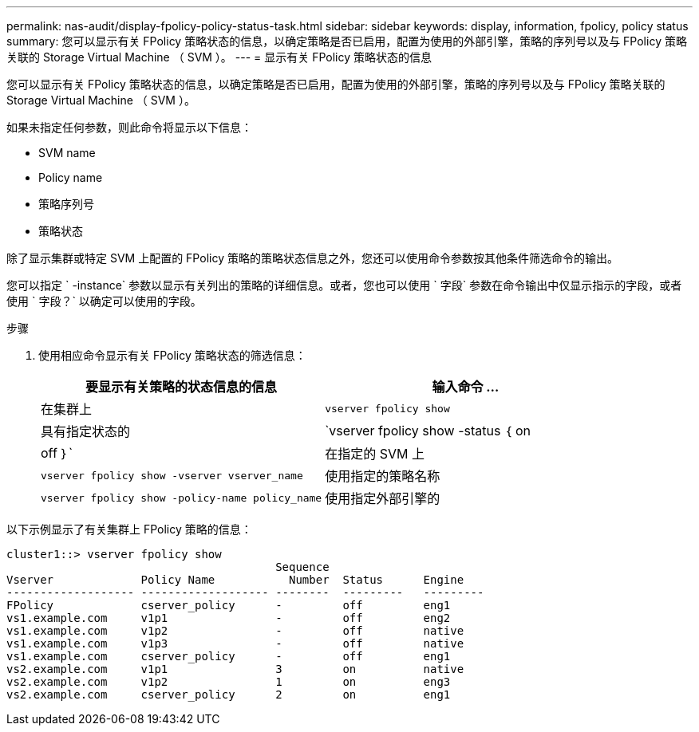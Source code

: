 ---
permalink: nas-audit/display-fpolicy-policy-status-task.html 
sidebar: sidebar 
keywords: display, information, fpolicy, policy status 
summary: 您可以显示有关 FPolicy 策略状态的信息，以确定策略是否已启用，配置为使用的外部引擎，策略的序列号以及与 FPolicy 策略关联的 Storage Virtual Machine （ SVM ）。 
---
= 显示有关 FPolicy 策略状态的信息


[role="lead"]
您可以显示有关 FPolicy 策略状态的信息，以确定策略是否已启用，配置为使用的外部引擎，策略的序列号以及与 FPolicy 策略关联的 Storage Virtual Machine （ SVM ）。

如果未指定任何参数，则此命令将显示以下信息：

* SVM name
* Policy name
* 策略序列号
* 策略状态


除了显示集群或特定 SVM 上配置的 FPolicy 策略的策略状态信息之外，您还可以使用命令参数按其他条件筛选命令的输出。

您可以指定 ` -instance` 参数以显示有关列出的策略的详细信息。或者，您也可以使用 ` 字段` 参数在命令输出中仅显示指示的字段，或者使用 ` 字段？` 以确定可以使用的字段。

.步骤
. 使用相应命令显示有关 FPolicy 策略状态的筛选信息：
+
[cols="2*"]
|===
| 要显示有关策略的状态信息的信息 | 输入命令 ... 


 a| 
在集群上
 a| 
`vserver fpolicy show`



 a| 
具有指定状态的
 a| 
`vserver fpolicy show -status ｛ on|off ｝`



 a| 
在指定的 SVM 上
 a| 
`vserver fpolicy show -vserver vserver_name`



 a| 
使用指定的策略名称
 a| 
`vserver fpolicy show -policy-name policy_name`



 a| 
使用指定外部引擎的
 a| 
`vserver fpolicy show -engine enginer_name`

|===


以下示例显示了有关集群上 FPolicy 策略的信息：

[listing]
----

cluster1::> vserver fpolicy show
                                        Sequence
Vserver             Policy Name           Number  Status      Engine
------------------- ------------------- --------  ---------   ---------
FPolicy             cserver_policy      -         off         eng1
vs1.example.com     v1p1                -         off         eng2
vs1.example.com     v1p2                -         off         native
vs1.example.com     v1p3                -         off         native
vs1.example.com     cserver_policy      -         off         eng1
vs2.example.com     v1p1                3         on          native
vs2.example.com     v1p2                1         on          eng3
vs2.example.com     cserver_policy      2         on          eng1
----